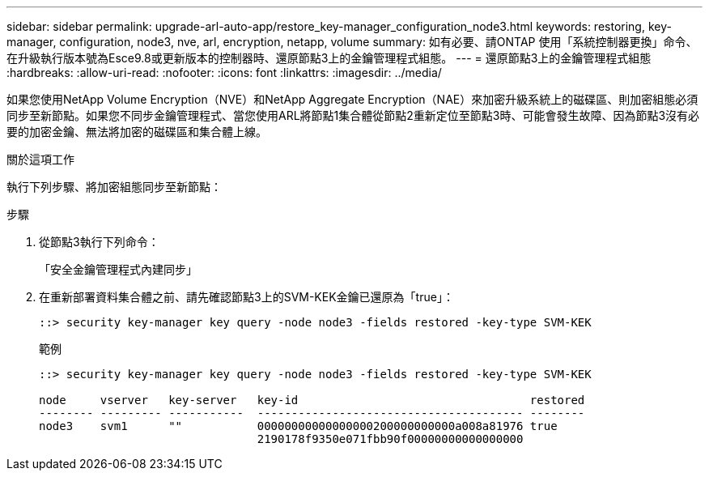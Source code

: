---
sidebar: sidebar 
permalink: upgrade-arl-auto-app/restore_key-manager_configuration_node3.html 
keywords: restoring, key-manager, configuration, node3, nve, arl, encryption, netapp, volume 
summary: 如有必要、請ONTAP 使用「系統控制器更換」命令、在升級執行版本號為Esce9.8或更新版本的控制器時、還原節點3上的金鑰管理程式組態。 
---
= 還原節點3上的金鑰管理程式組態
:hardbreaks:
:allow-uri-read: 
:nofooter: 
:icons: font
:linkattrs: 
:imagesdir: ../media/


[role="lead"]
如果您使用NetApp Volume Encryption（NVE）和NetApp Aggregate Encryption（NAE）來加密升級系統上的磁碟區、則加密組態必須同步至新節點。如果您不同步金鑰管理程式、當您使用ARL將節點1集合體從節點2重新定位至節點3時、可能會發生故障、因為節點3沒有必要的加密金鑰、無法將加密的磁碟區和集合體上線。

.關於這項工作
執行下列步驟、將加密組態同步至新節點：

.步驟
. 從節點3執行下列命令：
+
「安全金鑰管理程式內建同步」

. 在重新部署資料集合體之前、請先確認節點3上的SVM-KEK金鑰已還原為「true」：
+
[listing]
----
::> security key-manager key query -node node3 -fields restored -key-type SVM-KEK
----
+
.範例
[listing]
----
::> security key-manager key query -node node3 -fields restored -key-type SVM-KEK

node     vserver   key-server   key-id                                  restored
-------- --------- -----------  --------------------------------------- --------
node3    svm1      ""           00000000000000000200000000000a008a81976 true
                                2190178f9350e071fbb90f00000000000000000
----

